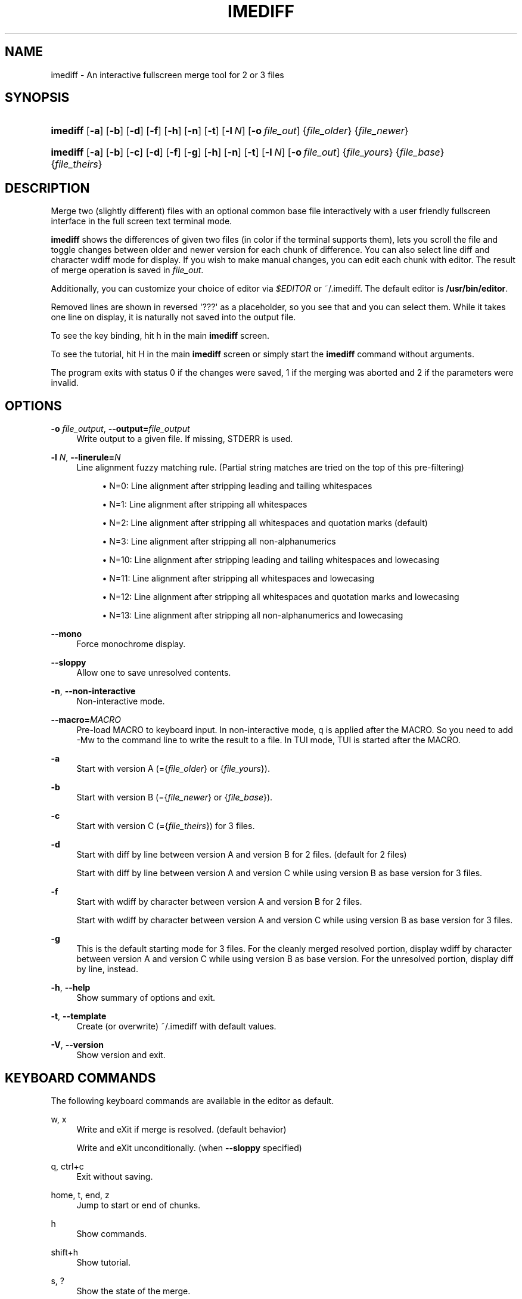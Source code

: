 '\" t
.\"     Title: imediff
.\"    Author: Jarno Elonen <elonen@iki.fi>
.\" Generator: DocBook XSL Stylesheets vsnapshot <http://docbook.sf.net/>
.\"      Date: 2018-12-11
.\"    Manual: imediff User Manual
.\"    Source: imediff
.\"  Language: English
.\"
.TH "IMEDIFF" "1" "2018\-12\-11" "imediff" "imediff User Manual"
.\" -----------------------------------------------------------------
.\" * Define some portability stuff
.\" -----------------------------------------------------------------
.\" ~~~~~~~~~~~~~~~~~~~~~~~~~~~~~~~~~~~~~~~~~~~~~~~~~~~~~~~~~~~~~~~~~
.\" http://bugs.debian.org/507673
.\" http://lists.gnu.org/archive/html/groff/2009-02/msg00013.html
.\" ~~~~~~~~~~~~~~~~~~~~~~~~~~~~~~~~~~~~~~~~~~~~~~~~~~~~~~~~~~~~~~~~~
.ie \n(.g .ds Aq \(aq
.el       .ds Aq '
.\" -----------------------------------------------------------------
.\" * set default formatting
.\" -----------------------------------------------------------------
.\" disable hyphenation
.nh
.\" disable justification (adjust text to left margin only)
.ad l
.\" -----------------------------------------------------------------
.\" * MAIN CONTENT STARTS HERE *
.\" -----------------------------------------------------------------
.SH "NAME"
imediff \- An interactive fullscreen merge tool for 2 or 3 files
.SH "SYNOPSIS"
.HP \w'\fBimediff\fR\ 'u
\fBimediff\fR [\fB\-a\fR] [\fB\-b\fR] [\fB\-d\fR] [\fB\-f\fR] [\fB\-h\fR] [\fB\-n\fR] [\fB\-t\fR] [\fB\-l\ \fR\fB\fIN\fR\fR] [\fB\-o\ \fR\fB\fIfile_out\fR\fR] {\fIfile_older\fR} {\fIfile_newer\fR}
.HP \w'\fBimediff\fR\ 'u
\fBimediff\fR [\fB\-a\fR] [\fB\-b\fR] [\fB\-c\fR] [\fB\-d\fR] [\fB\-f\fR] [\fB\-g\fR] [\fB\-h\fR] [\fB\-n\fR] [\fB\-t\fR] [\fB\-l\ \fR\fB\fIN\fR\fR] [\fB\-o\ \fR\fB\fIfile_out\fR\fR] {\fIfile_yours\fR} {\fIfile_base\fR} {\fIfile_theirs\fR}
.SH "DESCRIPTION"
.PP
Merge two (slightly different) files with an optional common base file interactively with a user friendly fullscreen interface in the full screen text terminal mode\&.
.PP
\fBimediff\fR
shows the differences of given two files (in color if the terminal supports them), lets you scroll the file and toggle changes between older and newer version for each chunk of difference\&. You can also select line diff and character wdiff mode for display\&. If you wish to make manual changes, you can edit each chunk with editor\&. The result of merge operation is saved in
\fIfile_out\fR\&.
.PP
Additionally, you can customize your choice of editor via
\fI$EDITOR\fR
or
~/\&.imediff\&. The default editor is
\fB/usr/bin/editor\fR\&.
.PP
Removed lines are shown in reversed \*(Aq???\*(Aq as a placeholder, so you see that and you can select them\&. While it takes one line on display, it is naturally not saved into the output file\&.
.PP
To see the key binding, hit
h
in the main
\fBimediff\fR
screen\&.
.PP
To see the tutorial, hit
H
in the main
\fBimediff\fR
screen or simply start the
\fBimediff\fR
command without arguments\&.
.PP
The program exits with status 0 if the changes were saved, 1 if the merging was aborted and 2 if the parameters were invalid\&.
.SH "OPTIONS"
.PP
\fB\-o \fR\fB\fIfile_output\fR\fR, \fB\-\-output=\fR\fB\fIfile_output\fR\fR
.RS 4
Write output to a given file\&. If missing, STDERR is used\&.
.RE
.PP
\fB\-l \fR\fB\fIN\fR\fR, \fB\-\-linerule=\fR\fB\fIN\fR\fR
.RS 4
Line alignment fuzzy matching rule\&. (Partial string matches are tried on the top of this pre\-filtering)
.sp
.RS 4
.ie n \{\
\h'-04'\(bu\h'+03'\c
.\}
.el \{\
.sp -1
.IP \(bu 2.3
.\}
N=0: Line alignment after stripping leading and tailing whitespaces
.RE
.sp
.RS 4
.ie n \{\
\h'-04'\(bu\h'+03'\c
.\}
.el \{\
.sp -1
.IP \(bu 2.3
.\}
N=1: Line alignment after stripping all whitespaces
.RE
.sp
.RS 4
.ie n \{\
\h'-04'\(bu\h'+03'\c
.\}
.el \{\
.sp -1
.IP \(bu 2.3
.\}
N=2: Line alignment after stripping all whitespaces and quotation marks (default)
.RE
.sp
.RS 4
.ie n \{\
\h'-04'\(bu\h'+03'\c
.\}
.el \{\
.sp -1
.IP \(bu 2.3
.\}
N=3: Line alignment after stripping all non\-alphanumerics
.RE
.sp
.RS 4
.ie n \{\
\h'-04'\(bu\h'+03'\c
.\}
.el \{\
.sp -1
.IP \(bu 2.3
.\}
N=10: Line alignment after stripping leading and tailing whitespaces and lowecasing
.RE
.sp
.RS 4
.ie n \{\
\h'-04'\(bu\h'+03'\c
.\}
.el \{\
.sp -1
.IP \(bu 2.3
.\}
N=11: Line alignment after stripping all whitespaces and lowecasing
.RE
.sp
.RS 4
.ie n \{\
\h'-04'\(bu\h'+03'\c
.\}
.el \{\
.sp -1
.IP \(bu 2.3
.\}
N=12: Line alignment after stripping all whitespaces and quotation marks and lowecasing
.RE
.sp
.RS 4
.ie n \{\
\h'-04'\(bu\h'+03'\c
.\}
.el \{\
.sp -1
.IP \(bu 2.3
.\}
N=13: Line alignment after stripping all non\-alphanumerics and lowecasing
.RE
.RE
.PP
\fB\-\-mono\fR
.RS 4
Force monochrome display\&.
.RE
.PP
\fB\-\-sloppy\fR
.RS 4
Allow one to save unresolved contents\&.
.RE
.PP
\fB\-n\fR, \fB\-\-non\-interactive\fR
.RS 4
Non\-interactive mode\&.
.RE
.PP
\fB\-\-macro=\fR\fB\fIMACRO\fR\fR
.RS 4
Pre\-load MACRO to keyboard input\&. In non\-interactive mode,
q
is applied after the MACRO\&. So you need to add
\-Mw
to the command line to write the result to a file\&. In TUI mode, TUI is started after the MACRO\&.
.RE
.PP
\fB\-a\fR
.RS 4
Start with version A (={\fIfile_older\fR}
or
{\fIfile_yours\fR})\&.
.RE
.PP
\fB\-b\fR
.RS 4
Start with version B (={\fIfile_newer\fR}
or
{\fIfile_base\fR})\&.
.RE
.PP
\fB\-c\fR
.RS 4
Start with version C (={\fIfile_theirs\fR}) for 3 files\&.
.RE
.PP
\fB\-d\fR
.RS 4
Start with diff by line between version A and version B for 2 files\&. (default for 2 files)
.sp
Start with diff by line between version A and version C while using version B as base version for 3 files\&.
.RE
.PP
\fB\-f\fR
.RS 4
Start with wdiff by character between version A and version B for 2 files\&.
.sp
Start with wdiff by character between version A and version C while using version B as base version for 3 files\&.
.RE
.PP
\fB\-g\fR
.RS 4
This is the default starting mode for 3 files\&. For the cleanly merged resolved portion, display wdiff by character between version A and version C while using version B as base version\&. For the unresolved portion, display diff by line, instead\&.
.RE
.PP
\fB\-h\fR, \fB\-\-help\fR
.RS 4
Show summary of options and exit\&.
.RE
.PP
\fB\-t\fR, \fB\-\-template\fR
.RS 4
Create (or overwrite)
~/\&.imediff
with default values\&.
.RE
.PP
\fB\-V\fR, \fB\-\-version\fR
.RS 4
Show version and exit\&.
.RE
.SH "KEYBOARD COMMANDS"
.PP
The following keyboard commands are available in the editor as default\&.
.PP
w, x
.RS 4
Write and eXit if merge is resolved\&. (default behavior)
.sp
Write and eXit unconditionally\&. (when
\fB\-\-sloppy\fR
specified)
.RE
.PP
q, ctrl+c
.RS 4
Exit without saving\&.
.RE
.PP
home, t, end, z
.RS 4
Jump to start or end of chunks\&.
.RE
.PP
h
.RS 4
Show commands\&.
.RE
.PP
shift+h
.RS 4
Show tutorial\&.
.RE
.PP
s, ?
.RS 4
Show the state of the merge\&.
.RE
.PP
down, j, up, k
.RS 4
Move scope of the display for 1 line\&.
.RE
.PP
left, right
.RS 4
Move scope of the display for 1 column\&.
.RE
.PP
page up, page down
.RS 4
Move scope of the display for screenfull lines\&.
.RE
.PP
enter
.RS 4
Toggle mode of display for a selected chunk\&.
.RE
.PP
n, space
.RS 4
Jump to next changed chunk\&.
.RE
.PP
N, tab
.RS 4
Jump to next unresolved chunk (mode "d" or "f")\&.
.RE
.PP
p, backspace
.RS 4
Jump to previous changed chunk\&.
.RE
.PP
P, back\-tab
.RS 4
Jump to previous unresolved chunk (mode "d" or "f")\&.
.RE
.PP
a
.RS 4
Set mode of the current chunk to "a" to display version A\&.
.RE
.PP
b
.RS 4
Set mode of the current chunk to "b" to display version B\&.
.RE
.PP
c
.RS 4
Set mode of the current chunk to "c" to display version C for 3 files\&.
.RE
.PP
d
.RS 4
Set mode of the current chunk to "d" to display diff by line\&.
.RE
.PP
e
.RS 4
Set mode of the current chunk to "e" to display editor buffer if available\&.
.RE
.PP
f
.RS 4
Set mode of the current chunk to "f" to display wdiff by character\&. If cleanly merged, mode is set to "g" instead\&.
.RE
.PP
g
.RS 4
This causes automatic merge efforts on a chunk for 3 files in the following order\&.
.sp
If the editor result buffer has content, mode is set to "e"\&.
.sp
If a chunk is resolved cleanly, mode is set to "a", "c", or "g"\&. This overrides previous manual settings such as "a", "b", or "c"\&.
.sp
If a chunk isn\*(Aqt resolved cleanly, mode is left as mode "g" or "f"\&.
.RE
.PP
shift+a
.RS 4
Apply "a" to all chunks\&.
.RE
.PP
shift+b
.RS 4
Apply "b" to all chunks\&.
.RE
.PP
shift+c
.RS 4
Apply "c" to all chunks\&.
.RE
.PP
shift+d
.RS 4
Apply "d" to all chunks\&.
.RE
.PP
shift+e
.RS 4
Apply "e" to all chunks\&.
.RE
.PP
shift+f
.RS 4
Apply "f" to all chunks\&.
.RE
.PP
shift+g
.RS 4
Apply "g" to all chunks\&.
.RE
.PP
m
.RS 4
Launch external editor on the current chunk, save its result to the editor buffer, and set its mode to "e"\&.
.RE
.PP
shift+m
.RS 4
Remove the editor buffer of the current chunk when its mode is "e"\&.
.RE
.SH "FILE"
.PP
The key choices of the above keyboard commands can be configured in
~/\&.imediff
which is created at the first execution of this command\&. The left side is the keys described in this manpage\&. The right side is your configuration choices\&. The current settings can be confirmed by the \*(Aqh\*(Aq key dialog\&.
.SH "SEE ALSO"
.PP
sdiff(1), diff(1), merge(1), diff3(1)\&.
.SH "COPYRIGHT"
.PP
This manual page as well as the program itself was written by
Jarno Elonen
<elonen@iki\&.fi>
and
Osamu Aoki
<osamu@debian\&.org>\&. Unlike the program itself, which is licensed under the GNU General Public License (GPL) version 2 (or any later version, at your option), this document has been placed into the Public Domain\&.
.SH "AUTHORS"
.PP
\fBJarno Elonen\fR <\&elonen@iki\&.fi\&>
.RS 4
Original author for 2 file merge in python2
.RE
.PP
\fBOsamu Aoki\fR <\&osamu@debian\&.org\&>
.RS 4
Rewrite author for 2 and 3 file merge in python3
.RE
.SH "COPYRIGHT"
.br
Copyright \(co 2003-2006, 2018 Jarno Elonen <elonen@iki\&.fi>, Osamu Aoki <osamu@debian\&.org>
.br
